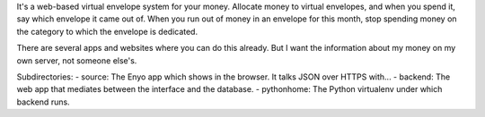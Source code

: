 It's a web-based virtual envelope system for your money. Allocate money to
virtual envelopes, and when you spend it, say which envelope it came out of.
When you run out of money in an envelope for this month, stop spending money on
the category to which the envelope is dedicated.

There are several apps and websites where you can do this already. But I want
the information about my money on my own server, not someone else's.

Subdirectories:
- source: The Enyo app which shows in the browser. It talks JSON over HTTPS with...
- backend: The web app that mediates between the interface and the database.
- pythonhome: The Python virtualenv under which backend runs.
